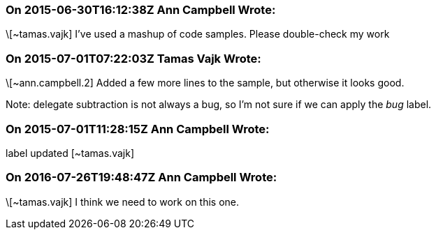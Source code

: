 === On 2015-06-30T16:12:38Z Ann Campbell Wrote:
\[~tamas.vajk] I've used a mashup of code samples. Please double-check my work

=== On 2015-07-01T07:22:03Z Tamas Vajk Wrote:
\[~ann.campbell.2] Added a few more lines to the sample, but otherwise it looks good.


Note: delegate subtraction is not always a bug, so I'm not sure if we can apply the _bug_ label.

=== On 2015-07-01T11:28:15Z Ann Campbell Wrote:
label updated [~tamas.vajk]

=== On 2016-07-26T19:48:47Z Ann Campbell Wrote:
\[~tamas.vajk] I think we need to work on this one.

